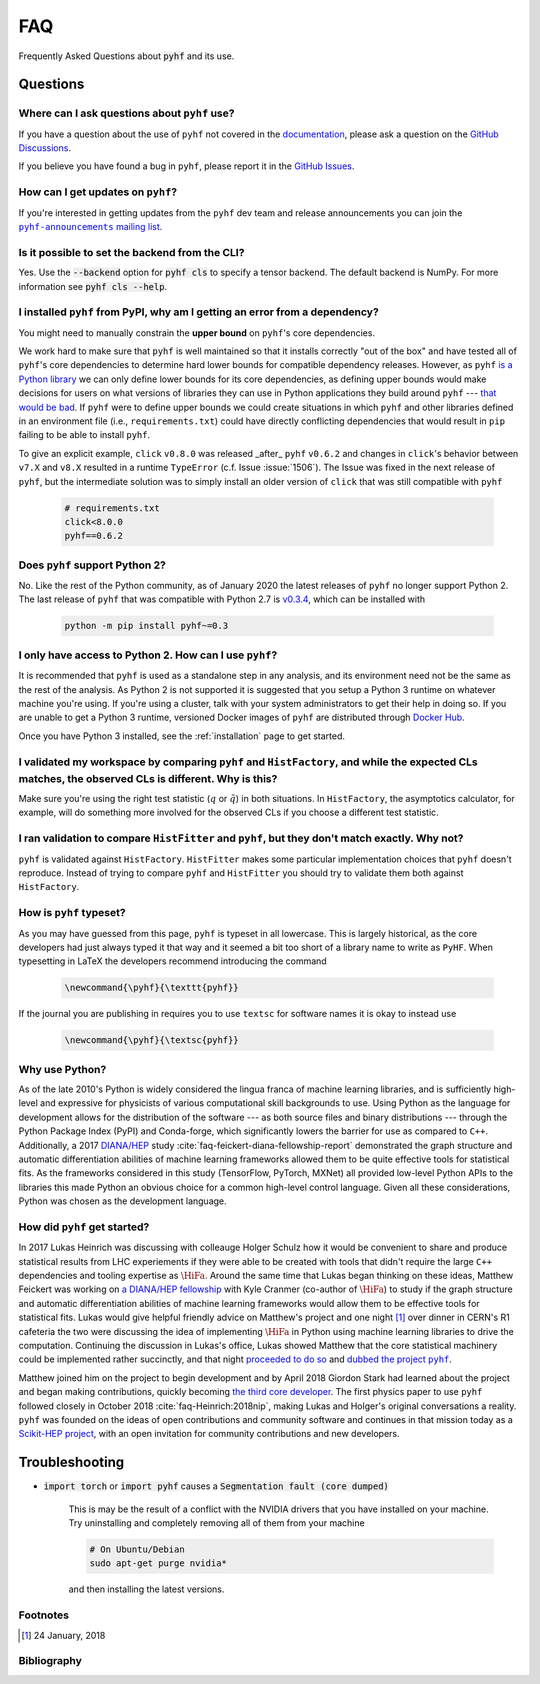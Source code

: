 .. _sec:faq:

FAQ
===

Frequently Asked Questions about :code:`pyhf` and its use.

Questions
---------

Where can I ask questions about ``pyhf`` use?
~~~~~~~~~~~~~~~~~~~~~~~~~~~~~~~~~~~~~~~~~~~~~
If you have a question about the use of ``pyhf`` not covered in the `documentation <https://pyhf.readthedocs.io/>`__, please ask a question on the `GitHub Discussions <https://github.com/scikit-hep/pyhf/discussions>`__.

If you believe you have found a bug in ``pyhf``, please report it in the `GitHub Issues <https://github.com/scikit-hep/pyhf/issues/new?template=Bug-Report.md&labels=bug&title=Bug+Report+:+Title+Here>`__.

How can I get updates on ``pyhf``?
~~~~~~~~~~~~~~~~~~~~~~~~~~~~~~~~~~
If you're interested in getting updates from the ``pyhf`` dev team and release
announcements you can join the |pyhf-announcements mailing list|_.

.. |pyhf-announcements mailing list| replace:: ``pyhf-announcements`` mailing list
.. _pyhf-announcements mailing list: https://groups.google.com/group/pyhf-announcements/subscribe

Is it possible to set the backend from the CLI?
~~~~~~~~~~~~~~~~~~~~~~~~~~~~~~~~~~~~~~~~~~~~~~~

Yes.
Use the :code:`--backend` option for :code:`pyhf cls` to specify a tensor backend.
The default backend is NumPy.
For more information see :code:`pyhf cls --help`.

I installed ``pyhf`` from PyPI, why am I getting an error from a dependency?
~~~~~~~~~~~~~~~~~~~~~~~~~~~~~~~~~~~~~~~~~~~~~~~~~~~~~~~~~~~~~~~~~~~~~~~~~~~~

You might need to manually constrain the **upper bound** on ``pyhf``'s core
dependencies.

We work hard to make sure that ``pyhf`` is well maintained so that it installs
correctly "out of the box" and have tested all of ``pyhf``'s core dependencies
to determine hard lower bounds for compatible dependency releases.
However, as ``pyhf`` `is a Python library
<https://caremad.io/posts/2013/07/setup-vs-requirement/>`__ we can only define
lower bounds for its core dependencies, as defining upper bounds would make
decisions for users on what versions of libraries they can use in Python
applications they build around ``pyhf`` --- `that would be bad
<https://hynek.me/articles/semver-will-not-save-you/>`__.
If ``pyhf`` were to define upper bounds we could create situations in which
``pyhf`` and other libraries defined in an environment file (i.e.,
``requirements.txt``) could have directly conflicting dependencies that would
result in ``pip`` failing to be able to install ``pyhf``.

To give an explicit example, ``click`` ``v0.8.0`` was released _after_ ``pyhf``
``v0.6.2`` and changes in ``click``'s behavior between ``v7.X`` and ``v8.X``
resulted in a runtime ``TypeError`` (c.f. Issue :issue:`1506`).
The Issue was fixed in the next release of ``pyhf``, but the intermediate
solution was to simply install an older version of ``click`` that was still
compatible with ``pyhf``

    .. code-block:: txt

        # requirements.txt
        click<8.0.0
        pyhf==0.6.2

Does ``pyhf`` support Python 2?
~~~~~~~~~~~~~~~~~~~~~~~~~~~~~~~
No.
Like the rest of the Python community, as of January 2020 the latest releases of ``pyhf`` no longer support Python 2.
The last release of ``pyhf`` that was compatible with Python 2.7 is `v0.3.4 <https://pypi.org/project/pyhf/0.3.4/>`__, which can be installed with

    .. code-block:: console

        python -m pip install pyhf~=0.3

I only have access to Python 2. How can I use ``pyhf``?
~~~~~~~~~~~~~~~~~~~~~~~~~~~~~~~~~~~~~~~~~~~~~~~~~~~~~~~

It is recommended that ``pyhf`` is used as a standalone step in any analysis, and its environment need not be the same as the rest of the analysis.
As Python 2 is not supported it is suggested that you setup a Python 3 runtime on whatever machine you're using.
If you're using a cluster, talk with your system administrators to get their help in doing so.
If you are unable to get a Python 3 runtime, versioned Docker images of ``pyhf`` are distributed through `Docker Hub <https://hub.docker.com/r/pyhf/pyhf>`__.

Once you have Python 3 installed, see the :ref:`installation` page to get started.

I validated my workspace by comparing ``pyhf`` and ``HistFactory``, and while the expected CLs matches, the observed CLs is different. Why is this?
~~~~~~~~~~~~~~~~~~~~~~~~~~~~~~~~~~~~~~~~~~~~~~~~~~~~~~~~~~~~~~~~~~~~~~~~~~~~~~~~~~~~~~~~~~~~~~~~~~~~~~~~~~~~~~~~~~~~~~~~~~~~~~~~~~~~~~~~~~~~~~~~~~~

Make sure you're using the right test statistic (:math:`q` or :math:`\tilde{q}`) in both situations.
In ``HistFactory``, the asymptotics calculator, for example, will do something more involved for the observed CLs if you choose a different test statistic.

I ran validation to compare ``HistFitter`` and ``pyhf``, but they don't match exactly. Why not?
~~~~~~~~~~~~~~~~~~~~~~~~~~~~~~~~~~~~~~~~~~~~~~~~~~~~~~~~~~~~~~~~~~~~~~~~~~~~~~~~~~~~~~~~~~~~~~~

``pyhf`` is validated against ``HistFactory``.
``HistFitter`` makes some particular implementation choices that ``pyhf`` doesn't reproduce.
Instead of trying to compare ``pyhf`` and ``HistFitter`` you should try to validate them both against ``HistFactory``.

How is ``pyhf`` typeset?
~~~~~~~~~~~~~~~~~~~~~~~~

As you may have guessed from this page, ``pyhf`` is typeset in all lowercase.
This is largely historical, as the core developers had just always typed it that way and it seemed a bit too short of a library name to write as ``PyHF``.
When typesetting in LaTeX the developers recommend introducing the command

    .. code-block:: latex

        \newcommand{\pyhf}{\texttt{pyhf}}

If the journal you are publishing in requires you to use ``textsc`` for software names it is okay to instead use

    .. code-block:: latex

        \newcommand{\pyhf}{\textsc{pyhf}}

Why use Python?
~~~~~~~~~~~~~~~

As of the late 2010's Python is widely considered the lingua franca of machine learning
libraries, and is sufficiently high-level and expressive for physicists of various computational
skill backgrounds to use.
Using Python as the language for development allows for the distribution of the software
--- as both source files and binary distributions --- through the Python Package Index (PyPI)
and Conda-forge, which significantly lowers the barrier for use as compared to ``C++``.
Additionally, a 2017 `DIANA/HEP <https://diana-hep.org/>`_ study :cite:`faq-feickert-diana-fellowship-report`
demonstrated the graph structure and automatic differentiation abilities of machine learning
frameworks allowed them to be quite effective tools for statistical fits.
As the frameworks considered in this study (TensorFlow, PyTorch, MXNet) all provided
low-level Python APIs to the libraries this made Python an obvious choice for a common
high-level control language.
Given all these considerations, Python was chosen as the development language.

How did ``pyhf`` get started?
~~~~~~~~~~~~~~~~~~~~~~~~~~~~~

In 2017 Lukas Heinrich was discussing with colleauge Holger Schulz how it would be convenient
to share and produce statistical results from LHC experiements if they were able to be
created with tools that didn't require the large ``C++`` dependencies and tooling expertise as
:math:`\HiFa{}`.
Around the same time that Lukas began thinking on these ideas, Matthew Feickert was working on
`a DIANA/HEP fellowship <https://twitter.com/SMUPhysics/status/861584474638766080>`_ with
Kyle Cranmer (co-author of :math:`\HiFa{}`) to study if the graph structure and automatic
differentiation abilities of machine learning frameworks would allow them to be effective
tools for statistical fits.
Lukas would give helpful friendly advice on Matthew's project and one night [1]_ over dinner
in CERN's R1 cafeteria the two were discussing the idea of implementing :math:`\HiFa{}`
in Python using machine learning libraries to drive the computation.
Continuing the discussion in Lukas's office, Lukas showed Matthew that the core statistical
machinery could be implemented rather succinctly, and that night
`proceeded to do so <https://github.com/scikit-hep/pyhf/commit/fd32503fb760f070a4047cb867757458b1687599>`_
and |dubbed the project pyhf|_.

Matthew joined him on the project to begin development and by April 2018 Giordon Stark had
learned about the project and began making contributions, quickly becoming
`the third core developer <https://twitter.com/KyleCranmer/status/1052186117452259328>`_.
The first physics paper to use ``pyhf`` followed closely in October 2018
:cite:`faq-Heinrich:2018nip`, making Lukas and Holger's original conversations a reality.
``pyhf`` was founded on the ideas of open contributions and community software and continues
in that mission today as a `Scikit-HEP project <https://scikit-hep.org/>`_, with an open
invitation for community contributions and new developers.

Troubleshooting
---------------

- :code:`import torch` or :code:`import pyhf` causes a :code:`Segmentation fault (core dumped)`

    This is may be the result of a conflict with the NVIDIA drivers that you
    have installed on your machine.  Try uninstalling and completely removing
    all of them from your machine

    .. code-block:: console

        # On Ubuntu/Debian
        sudo apt-get purge nvidia*

    and then installing the latest versions.

Footnotes
~~~~~~~~~

.. [1]
   24 January, 2018

Bibliography
~~~~~~~~~~~~

.. bibliography:: bib/docs.bib bib/use_citations.bib
   :filter: docname in docnames
   :style: plain
   :keyprefix: faq-
   :labelprefix: faq-

.. |dubbed the project pyhf| replace:: dubbed the project ``pyhf``
.. _`dubbed the project pyhf`: https://twitter.com/lukasheinrich_/status/956809112674885632
